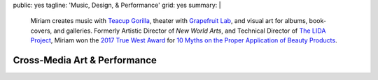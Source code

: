 public: yes
tagline: 'Music, Design, & Performance'
grid: yes
summary: |
  Miriam creates music with `Teacup Gorilla`_,
  theater with `Grapefruit Lab`_,
  and visual art for albums, book-covers, and galleries.
  Formerly Artistic Director of *New World Arts*,
  and Technical Director
  of `The LIDA Project`_,
  Miriam won the `2017 True West Award`_
  for `10 Myths on the Proper Application of Beauty Products`_.

  .. _Teacup Gorilla: #@@@
  .. _Grapefruit Lab: #@@@
  .. _The LIDA Project: #@@@
  .. _2017 True West Award: #@@@
  .. _10 Myths on the Proper Application of Beauty Products: #@@@


*****************************
Cross-Media Art & Performance
*****************************

.. callmacro:: content/feature.macros.j2#show
  :slugs: [
      'writing/ridingsidesaddle',
      'art/theater/10myths',
      'writing/postobsolete',
    ]


.. callmacro:: events/macros.j2#by_type
  :title: 'Upcoming Performances'
  :event_type: ['theater', 'music']


.. callmacro:: blog/macros.j2#taglist
  :tag: 'art'


.. Orgs:
.. - Teacup Gorilla
.. - Grapefruit Lab

.. Features:
.. - Riding SideSaddle*
.. - The Holes They Leave
.. - Kingdom Come
.. - Cover Art
